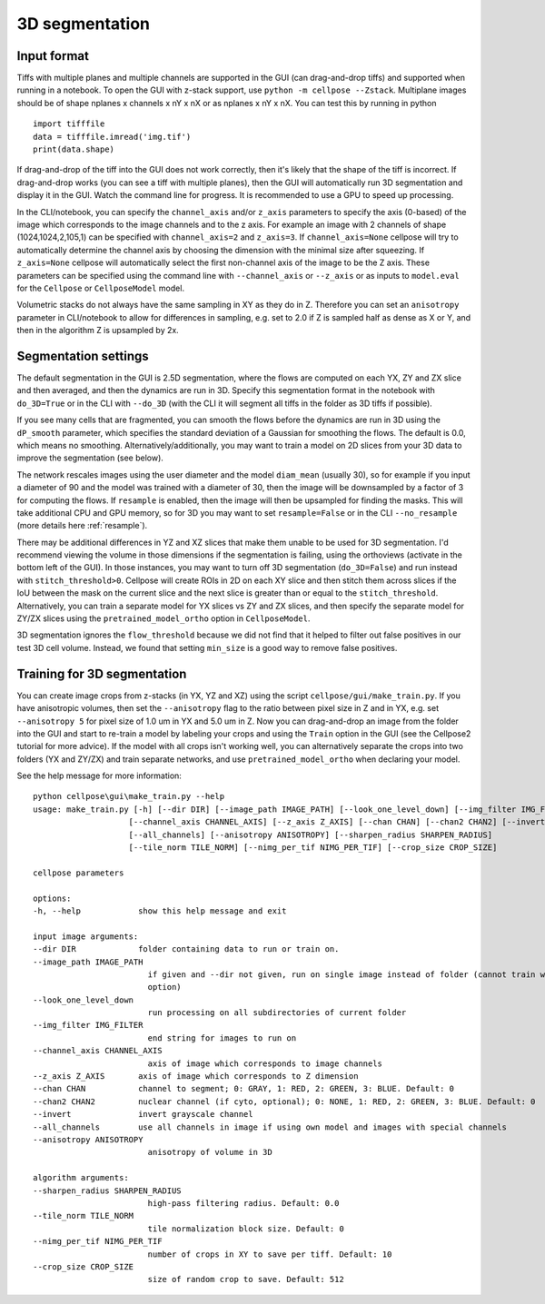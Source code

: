 .. _do3d:

3D segmentation
------------------------------------

Input format
~~~~~~~~~~~~~~~~~~~~~~~~~~~~~~~~~~

Tiffs with multiple planes and multiple channels are supported in the GUI (can 
drag-and-drop tiffs) and supported when running in a notebook.
To open the GUI with z-stack support, use ``python -m cellpose --Zstack``. 
Multiplane images should be of shape nplanes x channels x nY x nX or as 
nplanes x nY x nX. You can test this by running in python 

::

    import tifffile
    data = tifffile.imread('img.tif')
    print(data.shape)

If drag-and-drop of the tiff into 
the GUI does not work correctly, then it's likely that the shape of the tiff is 
incorrect. If drag-and-drop works (you can see a tiff with multiple planes), 
then the GUI will automatically run 3D segmentation and display it in the GUI. Watch 
the command line for progress. It is recommended to use a GPU to speed up processing.

In the CLI/notebook, you can specify the ``channel_axis`` and/or ``z_axis``
parameters to specify the axis (0-based) of the image which corresponds to the image channels and to the z axis. 
For example an image with 2 channels of shape (1024,1024,2,105,1) can be 
specified with ``channel_axis=2`` and ``z_axis=3``. If ``channel_axis=None`` 
cellpose will try to automatically determine the channel axis by choosing 
the dimension with the minimal size after squeezing. If ``z_axis=None`` 
cellpose will automatically select the first non-channel axis of the image 
to be the Z axis. These parameters can be specified using the command line 
with ``--channel_axis`` or ``--z_axis`` or as inputs to ``model.eval`` for 
the ``Cellpose`` or ``CellposeModel`` model.

Volumetric stacks do not always have the same sampling in XY as they do in Z. 
Therefore you can set an ``anisotropy`` parameter in CLI/notebook to allow for differences in 
sampling, e.g. set to 2.0 if Z is sampled half as dense as X or Y, and then in the algorithm 
Z is upsampled by 2x.

Segmentation settings
~~~~~~~~~~~~~~~~~~~~~~~~~~~~~~~~~~

The default segmentation in the GUI is 2.5D segmentation, where the flows are computed 
on each YX, ZY and ZX slice and then averaged, and then the dynamics are run in 3D.
Specify this segmentation format in the notebook with ``do_3D=True`` or in the CLI with ``--do_3D``
(with the CLI it will segment all tiffs in the folder as 3D tiffs if possible).

If you see many cells that are fragmented, you can smooth the flows before the dynamics 
are run in 3D using the ``dP_smooth`` parameter, which specifies the standard deviation of 
a Gaussian for smoothing the flows. The default is 0.0, which means no smoothing. Alternatively/additionally,
you may want to train a model on 2D slices from your 3D data to improve the segmentation (see below).

The network rescales images using the user diameter and the model ``diam_mean`` (usually 30),
so for example if you input a diameter of 90 and the model was trained with a diameter of 30, 
then the image will be downsampled by a factor of 3 for computing the flows. If ``resample`` 
is enabled, then the image will then be upsampled for finding the masks. This will take 
additional CPU and GPU memory, so for 3D you may want to set ``resample=False`` or in the CLI ``--no_resample`` 
(more details here :ref:`resample`).

There may be additional differences in YZ and XZ slices 
that make them unable to be used for 3D segmentation. 
I'd recommend viewing the volume in those dimensions if 
the segmentation is failing, using the orthoviews (activate in the bottom left of the GUI). 
In those instances, you may want to turn off 
3D segmentation (``do_3D=False``) and run instead with ``stitch_threshold>0``. 
Cellpose will create ROIs in 2D on each XY slice and then stitch them across 
slices if the IoU between the mask on the current slice and the next slice is 
greater than or equal to the ``stitch_threshold``. Alternatively, you can train a separate model for 
YX slices vs ZY and ZX slices, and then specify the separate model for ZY/ZX slices 
using the ``pretrained_model_ortho`` option in ``CellposeModel``.

3D segmentation ignores the ``flow_threshold`` because we did not find that
it helped to filter out false positives in our test 3D cell volume. Instead, 
we found that setting ``min_size`` is a good way to remove false positives.

Training for 3D segmentation
~~~~~~~~~~~~~~~~~~~~~~~~~~~~~~~~~~

You can create image crops from z-stacks (in YX, YZ and XZ) using the script ``cellpose/gui/make_train.py``. 
If you have anisotropic volumes, then set the ``--anisotropy`` flag to the ratio between pixel size in Z and in YX, 
e.g. set ``--anisotropy 5`` for pixel size of 1.0 um in YX and 5.0 um in Z. Now you can 
drag-and-drop an image from the folder into the GUI and start to re-train a model 
by labeling your crops and using the ``Train`` option in the GUI (see the 
Cellpose2 tutorial for more advice). If the model with all crops 
isn't working well, you can alternatively separate the crops
into two folders (YX and ZY/ZX) and train separate networks, and use 
``pretrained_model_ortho`` when declaring your model.

See the help message for more information:

::
    
    python cellpose\gui\make_train.py --help
    usage: make_train.py [-h] [--dir DIR] [--image_path IMAGE_PATH] [--look_one_level_down] [--img_filter IMG_FILTER]
                        [--channel_axis CHANNEL_AXIS] [--z_axis Z_AXIS] [--chan CHAN] [--chan2 CHAN2] [--invert]
                        [--all_channels] [--anisotropy ANISOTROPY] [--sharpen_radius SHARPEN_RADIUS]
                        [--tile_norm TILE_NORM] [--nimg_per_tif NIMG_PER_TIF] [--crop_size CROP_SIZE]

    cellpose parameters

    options:
    -h, --help            show this help message and exit

    input image arguments:
    --dir DIR             folder containing data to run or train on.
    --image_path IMAGE_PATH
                            if given and --dir not given, run on single image instead of folder (cannot train with this
                            option)
    --look_one_level_down
                            run processing on all subdirectories of current folder
    --img_filter IMG_FILTER
                            end string for images to run on
    --channel_axis CHANNEL_AXIS
                            axis of image which corresponds to image channels
    --z_axis Z_AXIS       axis of image which corresponds to Z dimension
    --chan CHAN           channel to segment; 0: GRAY, 1: RED, 2: GREEN, 3: BLUE. Default: 0
    --chan2 CHAN2         nuclear channel (if cyto, optional); 0: NONE, 1: RED, 2: GREEN, 3: BLUE. Default: 0
    --invert              invert grayscale channel
    --all_channels        use all channels in image if using own model and images with special channels
    --anisotropy ANISOTROPY
                            anisotropy of volume in 3D

    algorithm arguments:
    --sharpen_radius SHARPEN_RADIUS
                            high-pass filtering radius. Default: 0.0
    --tile_norm TILE_NORM
                            tile normalization block size. Default: 0
    --nimg_per_tif NIMG_PER_TIF
                            number of crops in XY to save per tiff. Default: 10
    --crop_size CROP_SIZE
                            size of random crop to save. Default: 512